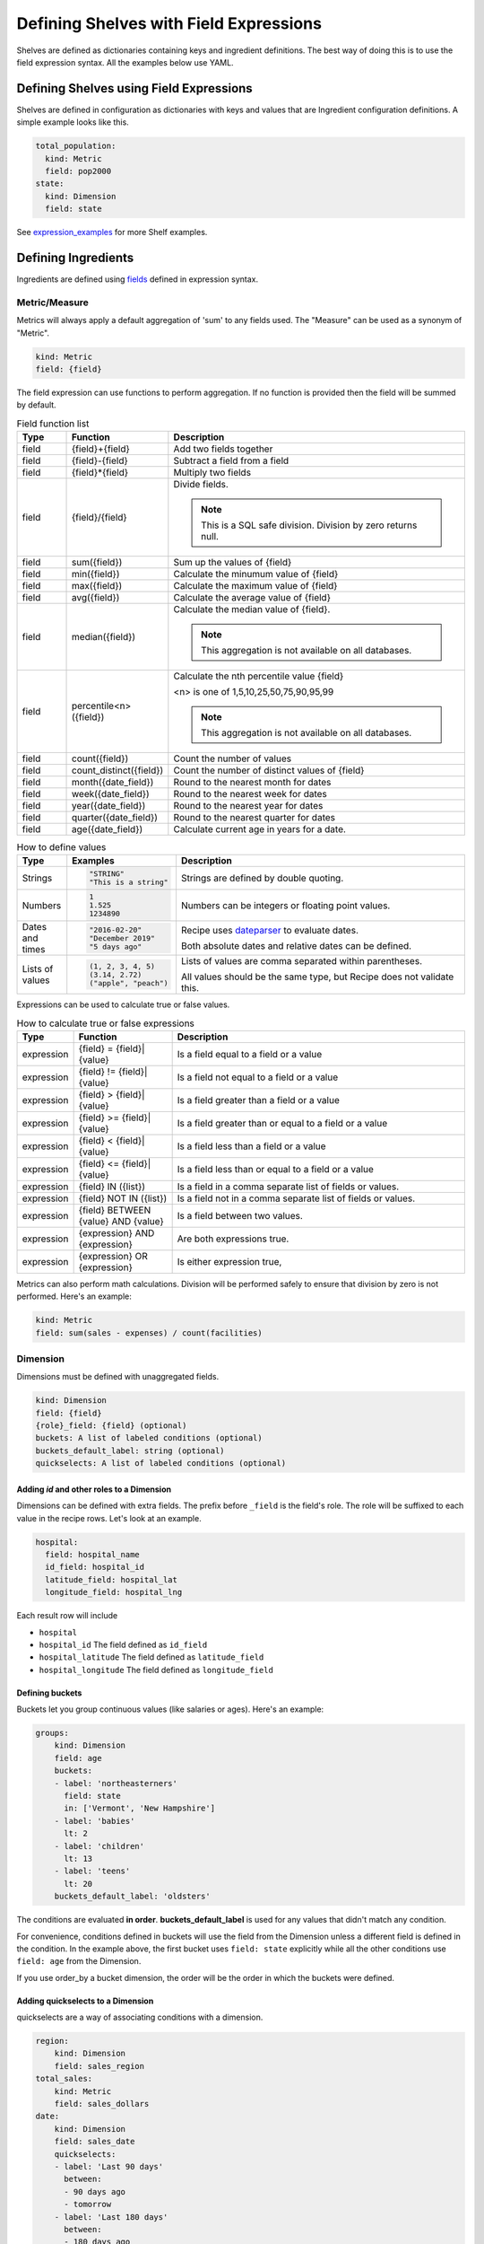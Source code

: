 =======================================
Defining Shelves with Field Expressions
=======================================

Shelves are defined as dictionaries containing keys and ingredient definitions.
The best way of doing this is to use the field expression syntax.
All the examples below use YAML.

Defining Shelves using Field Expressions
----------------------------------------

Shelves are defined in configuration as dictionaries with keys and values that
are Ingredient configuration definitions. A simple example looks like this.

.. code:: YAML

  total_population:
    kind: Metric
    field: pop2000
  state:
    kind: Dimension
    field: state

See expression_examples_ for more Shelf examples.

.. _ingredients:

Defining Ingredients
--------------------

Ingredients are defined using fields_ defined in expression syntax.

Metric/Measure
~~~~~~~~~~~~~~

Metrics will always apply a default aggregation of 'sum' to any fields used.
The "Measure" can be used as a synonym of "Metric".

.. code::

    kind: Metric
    field: {field}

The field expression can use functions to perform aggregation. If no function
is provided then the field will be summed by default.

.. list-table:: Field function list
   :widths: 5 10 30
   :header-rows: 1

   * - Type
     - Function
     - Description
   * - field
     - {field}+{field}
     - Add two fields together
   * - field
     - {field}-{field}
     - Subtract a field from a field
   * - field
     - {field}*{field}
     - Multiply two fields
   * - field
     - {field}/{field}
     - Divide fields. 

       .. note:: This is a SQL safe division. Division by zero returns null.
   * - field
     - sum({field})
     - Sum up the values of {field}
   * - field
     - min({field})
     - Calculate the minumum value of {field}
   * - field
     - max({field})
     - Calculate the maximum value of {field}
   * - field
     - avg({field})
     - Calculate the average value of {field}
   * - field
     - median({field})
     - Calculate the median value of {field}. 
     
       .. note:: This aggregation is not available on all databases.
   * - field
     - percentile<n>({field})
     - Calculate the nth percentile value {field}
       
       <n> is one of 1,5,10,25,50,75,90,95,99

       .. note:: This aggregation is not available on all databases.
   * - field
     - count({field})
     - Count the number of values
   * - field
     - count_distinct({field})
     - Count the number of distinct values of {field}
   * - field
     - month({date_field})
     - Round to the nearest month for dates
   * - field
     - week({date_field})
     - Round to the nearest week for dates
   * - field
     - year({date_field})
     - Round to the nearest year for dates
   * - field
     - quarter({date_field})
     - Round to the nearest quarter for dates
   * - field
     - age({date_field})
     - Calculate current age in years for a date.




.. list-table:: How to define values
   :widths: 5 10 30
   :header-rows: 1

   * - Type
     - Examples
     - Description
   * - Strings
     - .. code:: 
     
          "STRING"
          "This is a string"

     - Strings are defined by double quoting.
   * - Numbers
     - .. code::

          1
          1.525
          1234890
          
     - Numbers can be integers or floating point values.
   * - Dates and times
     - .. code::

          "2016-02-20"
          "December 2019"
          "5 days ago"
          
     - Recipe uses `dateparser <https://dateparser.readthedocs.io/en/latest/#popular-formats>`_ to evaluate dates.

       Both absolute dates and relative dates can be defined.
   * - Lists of values
     - .. code::

         (1, 2, 3, 4, 5)
         (3.14, 2.72)
         ("apple", "peach")
     - Lists of values are comma separated within parentheses.

       All values should be the same type, but Recipe does not 
       validate this.

Expressions can be used to calculate true or false values.

.. list-table:: How to calculate true or false expressions
   :widths: 5 10 30
   :header-rows: 1

   * - Type
     - Function
     - Description
   * - expression
     - {field} = {field}|{value}
     - Is a field equal to a field or a value
   * - expression
     - {field} != {field}|{value}
     - Is a field not equal to a field or a value
   * - expression
     - {field} > {field}|{value}
     - Is a field greater than a field or a value
   * - expression
     - {field} >= {field}|{value}
     - Is a field greater than or equal to a field or a value
   * - expression
     - {field} < {field}|{value}
     - Is a field less than a field or a value
   * - expression
     - {field} <= {field}|{value}
     - Is a field less than or equal to a field or a value
   * - expression
     - {field} IN ({list})
     - Is a field in a comma separate list of fields or values.
   * - expression
     - {field} NOT IN ({list})
     - Is a field not in a comma separate list of fields or values.
   * - expression
     - {field} BETWEEN {value} AND {value}
     - Is a field between two values.
   * - expression 
     - {expression} AND {expression}
     - Are both expressions true.
   * - expression 
     - {expression} OR {expression}
     - Is either expression true,


   

Metrics can also perform math calculations. Division will be performed safely to ensure
that division by zero is not performed. Here's an example:

.. code::

    kind: Metric
    field: sum(sales - expenses) / count(facilities)

Dimension
~~~~~~~~~

Dimensions must be defined with unaggregated fields. 

.. code::

    kind: Dimension
    field: {field}
    {role}_field: {field} (optional)
    buckets: A list of labeled conditions (optional)
    buckets_default_label: string (optional)
    quickselects: A list of labeled conditions (optional)

Adding `id` and other roles to a Dimension
..........................................

Dimensions can be defined with extra fields. The prefix before ``_field``
is the field's role. The role will be suffixed to each value in the
recipe rows. Let's look at an example.

.. code::

  hospital:
    field: hospital_name
    id_field: hospital_id
    latitude_field: hospital_lat
    longitude_field: hospital_lng

Each result row will include

* ``hospital``
* ``hospital_id`` The field defined as ``id_field``
* ``hospital_latitude`` The field defined as ``latitude_field``
* ``hospital_longitude`` The field defined as ``longitude_field``

Defining buckets
................

Buckets let you group continuous values (like salaries or ages). Here's
an example:

.. code:: YAML

  groups:
      kind: Dimension
      field: age
      buckets:
      - label: 'northeasterners'
        field: state
        in: ['Vermont', 'New Hampshire']
      - label: 'babies'
        lt: 2
      - label: 'children'
        lt: 13
      - label: 'teens'
        lt: 20
      buckets_default_label: 'oldsters'

The conditions are evaluated **in order**. **buckets_default_label** is used for any
values that didn't match any condition.

For convenience, conditions defined in buckets will use the field from the Dimension
unless a different field is defined in the condition. In the example above, the first
bucket uses ``field: state`` explicitly while all the other conditions use ``field: age``
from the Dimension.

If you use order_by a bucket dimension, the order will be the order in which the
buckets were defined.

Adding quickselects to a Dimension
..................................

quickselects are a way of associating conditions with a dimension.

.. code:: YAML

  region:
      kind: Dimension
      field: sales_region
  total_sales:
      kind: Metric
      field: sales_dollars
  date:
      kind: Dimension
      field: sales_date
      quickselects:
      - label: 'Last 90 days'
        between:
        - 90 days ago
        - tomorrow
      - label: 'Last 180 days'
        between:
        - 180 days ago
        - tomorrow

These conditions can then be accessed through ``Ingredient.build_filter``.
The ``AutomaticFilters`` extension is an easy way to use this.

.. code:: python

  recipe = Recipe(session=oven.Session(), extension_classes=[AutomaticFilters]). \
              .dimensions('region') \
              .metrics('total_sales') \
              .automatic_filters({
                'date__quickselect': 'Last 90 days'
              })

.. _fields:

Defining Fields
---------------

Fields can be defined with a short string syntax or a dictionary syntax.
The string syntax always is normalized into the dictionary syntax.

.. code::

    field:
        value: '{column reference}'
        aggregation: '{aggregation (optional)}'
        operators: {list of operators}
        as: {optional type to coerce into}
        default: {default value, optional}

    or

    field: '{string field definition}'
    This may include field references that look like
    @{ingredient name from the shelf}.

Defining Fields with Dicts
~~~~~~~~~~~~~~~~~~~~~~~~~~

Dictionaries provide access to all options when defining a
field.

.. list-table:: dictionary field options
   :widths: 10 5 30
   :header-rows: 1

   * - Key
     - Required
     - Description
   * - value
     - required
     - string

       What column to use.
   * - aggregation
     - optional
     - string

       (default is 'sum' for Metric and 'none' for Dimension)

       What aggregation to use, if any. Possible aggregations are:

       - 'sum'
       - 'min'
       - 'max'
       - 'avg'
       - 'count'
       - 'count_distinct'
       - 'month' (round to the nearest month for dates)
       - 'week' (round to the nearest week for dates)
       - 'year' (round to the nearest year for dates)
       - 'quarter' (round to the nearest quarter for dates)
       - 'age' (calculate age based on a date and the current date)
       - 'none' (perform no aggregation)
       - 'median' (calculate the median value, note: this aggregation is not available
         on all databases).
       - 'percentile[1,5,10,25,50,75,90,95,99]' (calculate the nth percentile value
         where higher values correspond to higher percentiles, note: this aggregation
         is not available on all databases).

   * - condition
     - optional
     - A ``condition``

       Condition will limit what rows of data are aggregated for a field.

   * - operators
     - optional
     - A list of ``operator``

       Operators are fields combined with a math operator to the base field.

   * - default
     - optional
     - An integer, string, float, or boolean value (optional)

       A value to use if the column is NULL.

.. warning:: The following two fields are for internal use.

.. list-table:: internal dictionary field options
   :widths: 10 5 30
   :header-rows: 1

   * - Key
     - Required
     - Description

   * - ref
     - optional
     - string

       Replace this field with the field defined in
       the specified key in the shelf.

   * - _use_raw_value
     - optional
     - boolean

       Don't evaluate value as a column, treat
       it as a constant in the SQL expression.


Defining Fields with Strings
~~~~~~~~~~~~~~~~~~~~~~~~~~~~

Fields can be defined using strings. When using
strings, words are treated as column references. If the
words are prefixed with an '@' (like @sales), the field of the ingredient
named sales in the shelf will be injected.

Aggregations can be called like functions to apply that aggregation
to a column.

.. list-table:: string field examples
   :widths: 10 20
   :header-rows: 1

   * - Field string
     - Description

   * - revenue - expenses
     - The sum of column revenue minus the sum of column expenses.

       .. code::

         field: revenue - expenses

         # is the same as

         field:
           value: revenue
           aggregation: sum  # this may be omitted because 'sum'
                             # is the default aggregation for Metrics
           operators:
           - operator: '-'
             field:
               value: expenses
               aggregation: sum

   * - @sales / @student_count
     - Find the field definition of the field named 'sales' in the shelf.

       Divide it by the field definition of the field named 'student_count'.

   * - count_distinct(student_id)
     - Count the distinct values of column student_id.

       .. code::

         field: count_distinct(student_id)

         # is the same as

         field:
            value: student_id
            aggregation: count_distinct

.. _operators:

Defining Field Operators
------------------------

Operators lets you perform math with fields.

.. list-table:: operator options
   :widths: 10 5 30
   :header-rows: 1

   * - Key
     - Required
     - Description
   * - operator
     - required
     - string

       One of '+', '-', '*', '/'

   * - field
     - required
     - A field definition (either a string or a dictionary)

For instance, operators can be used like this:

.. code:: YAML

  # profit - taxes - interest
  field:
    value: profit
    operators:
    - operator: '-'
      field: taxes
    - operator: '-'
      field: interest

.. _conditions:

Defining Conditions
-------------------

Conditions can include a field and operator or a list of
conditions and-ed or or-ed together.

.. code::

    field: {field definition}
    label: string (an optional string label)
    {operator}: {value} or {list of values}

    or

    or:     # a list of conditions
    - {condition1}
    - {condition2}
    ...
    - {conditionN}

    or

    and:    # a list of conditions
    - {condition1}
    - {condition2}
    ...
    - {conditionN}

    or

    a condition reference @{ingredient name from the shelf}.


Conditions consist of a field and **exactly one** operator.

.. list-table:: condition options
   :widths: 10 5 30
   :header-rows: 1

   * - Condition
     - Value is...
     - Description
   * - gt
     - A string, int, or float.
     - Find values that are greater than the value

       For example:

       .. code::

         # Sales dollars are greater than 100.
         condition:
           field: sales_dollars
           gt: 100

   * - gte (or ge)
     - A string, int, or float.
     - Find values that are greater than or equal to the value

   * - lt
     - A string, int, or float.
     - Find values that are less than the value

   * - lte (or le)
     - A string, int, or float.
     - Find values that are less than or equal to the value

   * - eq
     - A string, int, or float.
     - Find values that are equal to the value

   * - ne
     - A string, int, or float.
     - Find values that are not equal to the value

   * - like
     - A string
     - Find values that match the SQL LIKE expression

       For example:

       .. code::

         # States that start with the capital letter C
         condition:
           field: state
           like: 'C%'

   * - ilike
     - A string
     - Find values that match the SQL ILIKE (case insensitive like) expression.

   * - between
     - A list of **two** values
     - Find values that are between the two values.

   * - in
     - A list of values
     - Find values that are in the list of values

   * - notin
     - A list of values
     - Find values that are not in the list of values

ands and ors in conditions
~~~~~~~~~~~~~~~~~~~~~~~~~~

Conditions can ``and`` and ``or`` a list of conditions together.

Here's an example:

.. code:: YAML

  # Find states that start with 'C' and end with 'a'
  # Note the conditions in the list don't have to
  # use the same field.
  condition:
    and:
    - field: state
      like: 'C%'
    - field: state
      like: '%a'

Date conditions
~~~~~~~~~~~~~~~

If the ``field`` is a date or datetime, absolute and relative dates
can be defined in values using string syntax. Recipe uses the
`Dateparser <https://dateparser.readthedocs.io/en/latest/>`_ library.

Here's an example.

.. code:: YAML

  # Find sales that occured within the last 90 days.
  condition:
    field: sales_date
    between:
    - '90 days ago'
    - 'tomorrow'

Labeled conditions
~~~~~~~~~~~~~~~~~~

Conditions may optionally be labeled by adding a label property.

quickselects are a feature of Dimension that are defined with a list
of labeled conditions.

.. _expression_examples:

Examples
--------

A simple shelf with conditions
~~~~~~~~~~~~~~~~~~~~~~~~~~~~~~

This shelf is basic.

.. code:: YAML

  teens:
      kind: Metric
      field: sum(if(age 
      field:
          value: pop2000
          condition:
              field: age
              between: [13,19]
  state:
      kind: Dimension
      field: state

Using this shelf in a recipe.

.. code:: python

  recipe = Recipe(shelf=shelf, session=oven.Session())\
      .dimensions('state')\
      .metrics('teens')
  print(recipe.to_sql())
  print(recipe.dataset.csv)

The results look like:

.. code::

  SELECT census.state AS state,
        sum(CASE
                WHEN (census.age BETWEEN 13 AND 19) THEN census.pop2000
            END) AS teens
  FROM census
  GROUP BY census.state

  state,teens,state_id
  Alabama,451765,Alabama
  Alaska,71655,Alaska
  Arizona,516270,Arizona
  Arkansas,276069,Arkansas
  ...


Metrics referencing other metric definitions
~~~~~~~~~~~~~~~~~~~~~~~~~~~~~~~~~~~~~~~~~~~~

The following shelf has a Metric ``pct_teens`` that divides one previously defined Metric
``teens`` by another ``total_pop``.

.. code:: YAML

  teens:
      kind: Metric
      field:
          value: pop2000
          condition:
              field: age
              between: [13,19]
  total_pop:
      kind: Metric
      field: pop2000
  pct_teens:
      field: '@teens'
      divide_by: '@total_pop'
  state:
      kind: Dimension
      field: state

Using this shelf in a recipe.

.. code:: python

  recipe = Recipe(shelf=shelf, session=oven.Session())\
      .dimensions('state')\
      .metrics('pct_teens')
  print(recipe.to_sql())
  print(recipe.dataset.csv)

Here's the results. Note that recipe performs safe division.

.. code::

  SELECT census.state AS state,
        CAST(sum(CASE
                      WHEN (census.age BETWEEN 13 AND 19) THEN census.pop2000
                  END) AS FLOAT) / (coalesce(CAST(sum(census.pop2000) AS FLOAT), 0.0) + 1e-09) AS pct_teens
  FROM census
  GROUP BY census.state

  state,pct_teens,state_id
  Alabama,0.10178190714599038,Alabama
  Alaska,0.11773975168751254,Alaska
  Arizona,0.10036487658951877,Arizona
  Arkansas,0.10330245760980436,Arkansas
  ...


Dimensions containing buckets
~~~~~~~~~~~~~~~~~~~~~~~~~~~~~

Dimensions may be created by bucketing a field.

.. code:: YAML

  total_pop:
      kind: Metric
      field: pop2000
  age_buckets:
      kind: Dimension
      field: age
      buckets:
      - label: 'babies'
        lt: 2
      - label: 'children'
        lt: 13
      - label: 'teens'
        lt: 20
      buckets_default_label: 'oldsters'
  mixed_buckets:
      kind: Dimension
      field: age
      buckets:
      - label: 'northeasterners'
        in: ['Vermont', 'New Hampshire']
        field: state
      - label: 'babies'
        lt: 2
      - label: 'children'
        lt: 13
      - label: 'teens'
        lt: 20
      buckets_default_label: 'oldsters'

Using this shelf in a recipe.

.. code:: python

  recipe = Recipe(shelf=shelf, session=oven.Session())\
      .dimensions('mixed_buckets')\
      .metrics('total_pop')\
      .order_by('mixed_buckets')
  print(recipe.to_sql())
  print(recipe.dataset.csv)

Here's the results. Note this recipe orders by ``mixed_buckets``. The buckets are
ordered in the **order they are defined**.

.. code::

  SELECT CASE
            WHEN (census.state IN ('Vermont',
                                    'New Hampshire')) THEN 'northeasterners'
            WHEN (census.age < 2) THEN 'babies'
            WHEN (census.age < 13) THEN 'children'
            WHEN (census.age < 20) THEN 'teens'
            ELSE 'oldsters'
        END AS mixed_buckets,
        sum(census.pop2000) AS total_pop
  FROM census
  GROUP BY CASE
              WHEN (census.state IN ('Vermont',
                                      'New Hampshire')) THEN 'northeasterners'
              WHEN (census.age < 2) THEN 'babies'
              WHEN (census.age < 13) THEN 'children'
              WHEN (census.age < 20) THEN 'teens'
              ELSE 'oldsters'
          END
  ORDER BY CASE
              WHEN (census.state IN ('Vermont',
                                      'New Hampshire')) THEN 0
              WHEN (census.age < 2) THEN 1
              WHEN (census.age < 13) THEN 2
              WHEN (census.age < 20) THEN 3
              ELSE 9999
          END

  mixed_buckets,total_pop,mixed_buckets_id
  northeasterners,1848787,northeasterners
  babies,7613225,babies
  children,44267889,children
  teens,28041679,teens
  oldsters,199155741,oldsters


